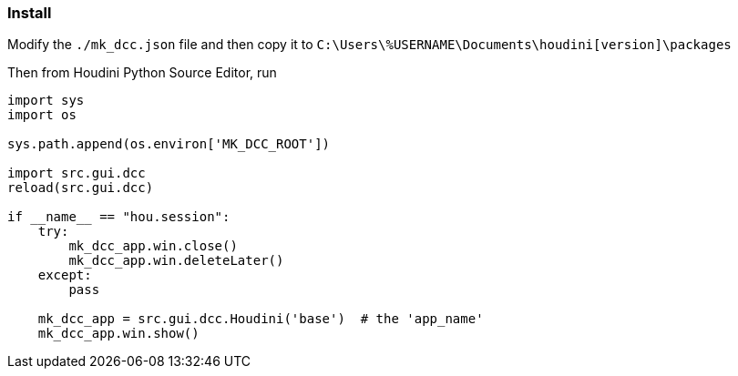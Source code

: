 === Install

Modify the `./mk_dcc.json` file and then copy it to `C:\Users\%USERNAME\Documents\houdini[version]\packages`

Then from Houdini Python Source Editor, run

[source,python]
----
import sys
import os

sys.path.append(os.environ['MK_DCC_ROOT'])

import src.gui.dcc
reload(src.gui.dcc)

if __name__ == "hou.session":
    try:
        mk_dcc_app.win.close()
        mk_dcc_app.win.deleteLater()
    except:
        pass
        
    mk_dcc_app = src.gui.dcc.Houdini('base')  # the 'app_name'
    mk_dcc_app.win.show()

----